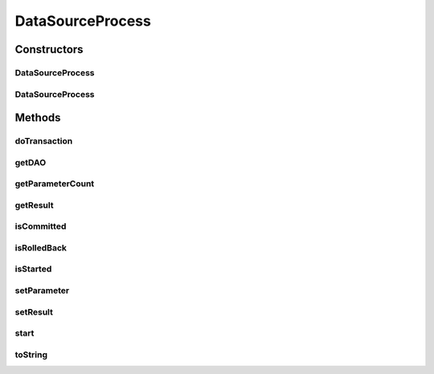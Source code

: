 .. java:import:: hk.hku.cecid.piazza.commons.dao DAOException

.. java:import:: java.io InputStream

.. java:import:: java.sql PreparedStatement

.. java:import:: java.sql SQLException

.. java:import:: java.util.regex Matcher

.. java:import:: java.util.regex Pattern

DataSourceProcess
=================

.. java:package:: hk.hku.cecid.piazza.commons.dao.ds
   :noindex:

.. java:type:: public abstract class DataSourceProcess

   DataSourceProcess represents a data source transaction process. Subclasses are required to implement the doTransaction() method for the transaction process.

   This process will only manage, for example commit or rollback, the transaction encapsulated if its DataSourceDAO is not under a transaction and it is not explicitly instructed, in construction, to use a specified transaction.

   :author: Hugo Y. K. Lam

Constructors
------------
DataSourceProcess
^^^^^^^^^^^^^^^^^

.. java:constructor:: public DataSourceProcess(DataSourceDAO dao)
   :outertype: DataSourceProcess

   Creates a new instance of DataSourceProcess.

   :param dao: the DAO to which this process correspond.

DataSourceProcess
^^^^^^^^^^^^^^^^^

.. java:constructor:: public DataSourceProcess(DataSourceDAO dao, DataSourceTransaction transaction)
   :outertype: DataSourceProcess

   Creates a new instance of DataSourceProcess.

   :param dao: the DAO to which this process correspond.
   :param transaction: the transaction in which this process should execute.

Methods
-------
doTransaction
^^^^^^^^^^^^^

.. java:method:: protected abstract void doTransaction(DataSourceTransaction tx) throws DAOException
   :outertype: DataSourceProcess

   Executes the transaction process.

   :param tx: the DataSourceTransaction object in which this process executes.
   :throws DAOException: if any error occurred in the execution.

getDAO
^^^^^^

.. java:method:: protected DataSourceDAO getDAO()
   :outertype: DataSourceProcess

   Gets the DAO to which this process correspond.

   :return: the DAO to which this process correspond.

getParameterCount
^^^^^^^^^^^^^^^^^

.. java:method:: protected int getParameterCount(PreparedStatement pStmt, String sql)
   :outertype: DataSourceProcess

   Counts the number of parameters required by the prepared statement. If a parameter meta data is not available, it counts the occurrences of '?' in the given SQL statement.

   :param pStmt: the prepared statement.
   :param sql: the SQL statement.
   :return: the numbder of parameters.

getResult
^^^^^^^^^

.. java:method:: public Object getResult()
   :outertype: DataSourceProcess

   Gets the result of this process.

   :return: the result of this process.

isCommitted
^^^^^^^^^^^

.. java:method:: public boolean isCommitted()
   :outertype: DataSourceProcess

   Checks if this process has committed the transaction.

   :return: true if this process has committed the transaction.

isRolledBack
^^^^^^^^^^^^

.. java:method:: public boolean isRolledBack()
   :outertype: DataSourceProcess

   Checks if this process has rolled back the transaction.

   :return: true if this process has rolled back the transaction.

isStarted
^^^^^^^^^

.. java:method:: public boolean isStarted()
   :outertype: DataSourceProcess

   Checks if this process has already been started.

   :return: true if the this process has already been started.

setParameter
^^^^^^^^^^^^

.. java:method:: protected void setParameter(PreparedStatement pStmt, int pos, Object param) throws SQLException
   :outertype: DataSourceProcess

   Sets a parameter to the prepared statement.

   :param pStmt: the prepared statement.
   :param pos: the position of the parameter.
   :param param: the parameter.
   :throws SQLException: if unable to set the parameter.

setResult
^^^^^^^^^

.. java:method:: protected void setResult(Object result)
   :outertype: DataSourceProcess

   Sets the result of this process.

   :param result: the result of this process.

start
^^^^^

.. java:method:: public synchronized void start() throws DAOException
   :outertype: DataSourceProcess

   Starts executing this process. A process can only be started if it has not yet been started.

   :throws DAOException: if there is any error in the execution or the process has already been started.

toString
^^^^^^^^

.. java:method:: public String toString()
   :outertype: DataSourceProcess

   Returns a string representation of this process.

   :return: a string representation of this process.

   **See also:** :java:ref:`java.lang.Object.toString()`

